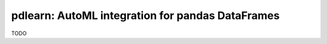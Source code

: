 pdlearn: AutoML integration for pandas DataFrames
=================================================

TODO
